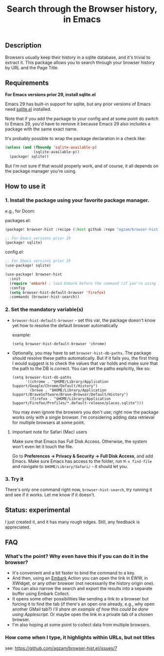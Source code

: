 #+title: Search through the Browser history, in Emacs

** Description
Browsers usually keep their history in a sqlite database, and it's trivial to extract it. This package allows you to search through your browser history by URL and the Page Title.
** Requirements
*For Emacs versions prior 29, install sqlite.el*

Emacs 29 has built-in support for sqlite, but any prior versions of Emacs need [[https://gitlab.com/cnngimenez/sqlite.el][sqlite.el]] installed.

Note that if you add the package to your config and at some point do switch to Emacs 29, you'd have to remove it because Emacs 29 also includes a package with the same exact name.

It's probably possible to wrap the package declaration in a check like:
#+begin_src emacs-lisp
(unless (and (fboundp 'sqlite-available-p)
             (sqlite-available-p))
  (package! sqlite))
#+end_src
But I'm not sure if that would properly work, and of course, it all depends on the package manager you're using.

** How to use it
*** 1. Install the package using your favorite package manager.
e.g., for Doom:

packages.el:
#+begin_src emacs-lisp
(package! browser-hist :recipe (:host github :repo "agzam/browser-hist.el"))

;; For Emacs versions prior 29
(package! sqlite)
#+end_src

config.el:
#+begin_src emacs-lisp
;; For Emacs versions prior 29
(use-package! sqlite)

(use-package! browser-hist
  :init
  (require 'embark) ; load Embark before the command (if you're using it)
  :config
  (setq browser-hist-default-browser 'firefox)
  :commands (browser-hist-search))
#+end_src

*** 2. Set the mandatory variable(s)
- =browser-hist-default-browser= - set this var, the package doesn't know yet how to resolve the default browser automatically

  example:
  #+begin_src elisp
  (setq browser-hist-default-browser 'chrome)
  #+end_src

- Optionally, you may have to set =browser-hist-db-paths=. The package should resolve these paths automatically. But if it fails you, the first thing I would suggest is to check the values that var holds and make sure that the path to the DB is correct. You can set the paths explicitly, like so:

  #+begin_src elisp
  (setq browser-hist-db-paths
        '((chrome . "$HOME/Library/Application Support/Google/Chrome/Default/History")
          (brave . "$HOME/Library/Application Support/BraveSoftware/Brave-Browser/Default/History")
          (firefox . "$HOME/Library/Application Support/Firefox/Profiles/*.default-release/places.sqlite")))
  #+end_src

  You may even ignore the browsers you don't use; right now the package works only with a single browser. I'm considering adding data retrieval for multiple browsers at some point.

**** Important note for Safari (Mac) users
Make sure that Emacs has Full Disk Access. Otherwise, the system won't even let it touch the file.

Go to *Preferences -> Privacy & Security -> Full Disk Access*, and add Emacs. Make sure Emacs has access to the folder, run =M-x find-file= and navigate to ~$HOME/Library/Safari/~ - it should let you.

*** 3. Try it
There's only one command right now, =browser-hist-search=, try running it and see if it works. Let me know if it doesn't.

** Status: experimental
I just created it, and it has many rough edges. Still, any feedback is appreciated.

** FAQ
*** What's the point? Why even have this if you can do it in the browser?
- It's convenient and a bit faster to bind the command to a key.
- And then, using an [[https://github.com/oantolin/embark][Embark]] Action you can open the link in EWW, in XWidget, or any other browser (not necessarily the history origin one).
- You can also narrow the search and export the results into a separate buffer using Embark Collect.
- It opens some other possibilities like sending a link to a browser but forcing it to find the tab (if there's an open one already, e.g., why open another GMail tab?) /I'll share an example of how this could be done using Applescript/.
  Or maybe open the link in a private tab of a chosen browser.
- I'm also hoping at some point to collect data from multiple browsers.
*** How come when I type, it highlights within URLs, but not titles
see: https://github.com/agzam/browser-hist.el/issues/7
